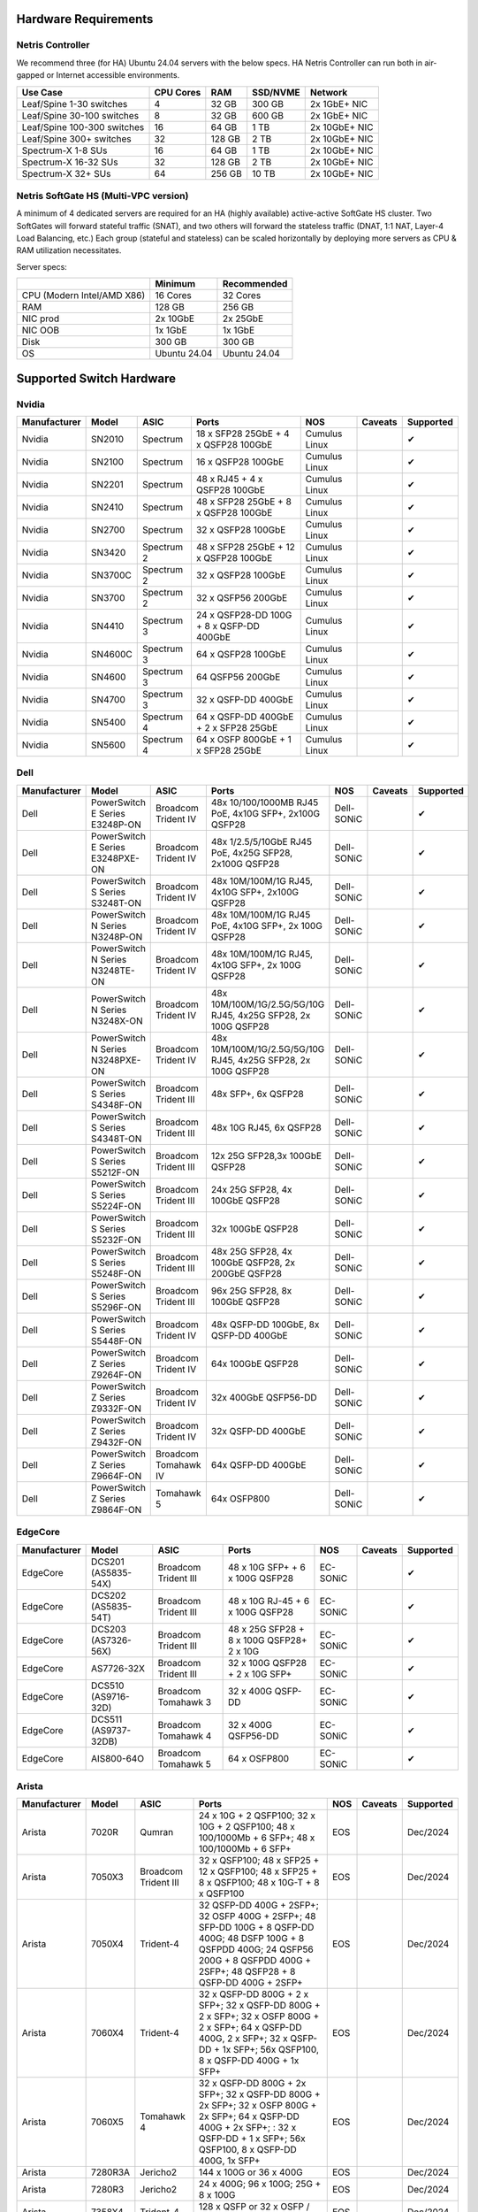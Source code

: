 =====================
Hardware Requirements
=====================

Netris Controller
=================

We recommend three (for HA) Ubuntu 24.04 servers with the below specs. HA Netris Controller can run both in air-gapped or Internet accessible environments.

.. list-table:: 
   :header-rows: 0

   * - **Use Case**
     - **CPU Cores**
     - **RAM**
     - **SSD/NVME**
     - **Network**
   * - Leaf/Spine 1-30 switches
     - 4
     - 32 GB
     - 300 GB
     - 2x 1GbE+ NIC
   * - Leaf/Spine 30-100 switches
     - 8
     - 32 GB
     - 600 GB
     - 2x 1GbE+ NIC
   * - Leaf/Spine 100-300 switches
     - 16
     - 64 GB
     - 1 TB
     - 2x 10GbE+ NIC
   * - Leaf/Spine 300+ switches
     - 32
     - 128 GB
     - 2 TB
     - 2x 10GbE+ NIC
   * - Spectrum-X 1-8 SUs
     - 16
     - 64 GB
     - 1 TB
     - 2x 10GbE+ NIC
   * - Spectrum-X 16-32 SUs
     - 32
     - 128 GB
     - 2 TB
     - 2x 10GbE+ NIC
   * - Spectrum-X 32+ SUs
     - 64
     - 256 GB
     - 10 TB
     - 2x 10GbE+ NIC

Netris SoftGate HS (Multi-VPC version)
==========================================

A minimum of 4 dedicated servers are required for an HA (highly available) active-active SoftGate HS cluster. Two SoftGates will forward stateful traffic (SNAT), and two others will forward the stateless traffic (DNAT, 1:1 NAT, Layer-4 Load Balancing, etc.) Each group (stateful and stateless) can be scaled horizontally by deploying more servers as CPU & RAM utilization necessitates.

Server specs:

.. list-table:: 
   :header-rows: 0

   * - 
     - **Minimum**
     - **Recommended**
   * - CPU (Modern Intel/AMD X86)
     - 16 Cores
     - 32 Cores
   * - RAM
     - 128 GB
     - 256 GB
   * - NIC prod
     - 2x 10GbE
     - 2x 25GbE
   * - NIC OOB
     - 1x 1GbE
     - 1x 1GbE
   * - Disk
     - 300 GB
     - 300 GB
   * - OS
     - Ubuntu 24.04
     - Ubuntu 24.04



=========================
Supported Switch Hardware
=========================

Nvidia
======
.. list-table:: 
   :header-rows: 0

   * - **Manufacturer**
     - **Model**
     - **ASIC**
     - **Ports**
     - **NOS**
     - **Caveats**
     - **Supported**
   * - Nvidia
     - SN2010
     - Spectrum
     - 18 x SFP28 25GbE + 4 x QSFP28 100GbE
     - Cumulus Linux
     - 
     - ✔
   * - Nvidia
     - SN2100
     - Spectrum
     - 16 x QSFP28 100GbE
     - Cumulus Linux
     - 
     - ✔
   * - Nvidia
     - SN2201
     - Spectrum
     - 48 x RJ45 + 4 x QSFP28 100GbE
     - Cumulus Linux
     - 
     - ✔
   * - Nvidia
     - SN2410
     - Spectrum
     - 48 x SFP28 25GbE + 8 x QSFP28 100GbE
     - Cumulus Linux
     - 
     - ✔
   * - Nvidia
     - SN2700
     - Spectrum
     - 32 x QSFP28 100GbE
     - Cumulus Linux
     - 
     - ✔
   * - Nvidia
     - SN3420
     - Spectrum 2
     - 48 x SFP28 25GbE + 12 x QSFP28 100GbE
     - Cumulus Linux
     - 
     - ✔
   * - Nvidia
     - SN3700C
     - Spectrum 2
     - 32 x QSFP28 100GbE
     - Cumulus Linux
     - 
     - ✔
   * - Nvidia
     - SN3700
     - Spectrum 2
     - 32 x QSFP56 200GbE
     - Cumulus Linux
     - 
     - ✔
   * - Nvidia
     - SN4410
     - Spectrum 3
     - 24 x QSFP28-DD 100G + 8 x QSFP-DD 400GbE
     - Cumulus Linux
     - 
     - ✔
   * - Nvidia
     - SN4600C
     - Spectrum 3
     - 64 x QSFP28 100GbE
     - Cumulus Linux
     - 
     - ✔
   * - Nvidia
     - SN4600
     - Spectrum 3
     - 64 QSFP56 200GbE
     - Cumulus Linux
     - 
     - ✔
   * - Nvidia
     - SN4700
     - Spectrum 3
     - 32 x QSFP-DD 400GbE
     - Cumulus Linux
     - 
     - ✔
   * - Nvidia
     - SN5400
     - Spectrum 4
     - 64 x QSFP-DD 400GbE + 2 x SFP28 25GbE
     - Cumulus Linux
     - 
     - ✔
   * - Nvidia
     - SN5600
     - Spectrum 4
     - 64 x OSFP 800GbE + 1 x SFP28 25GbE
     - Cumulus Linux
     - 
     - ✔


Dell
======
.. list-table::
   :header-rows: 0

   * - **Manufacturer**
     - **Model**
     - **ASIC**
     - **Ports**
     - **NOS**
     - **Caveats**
     - **Supported**
   * - Dell
     - PowerSwitch E Series E3248P-ON
     - Broadcom Trident IV
     - 48x 10/100/1000MB RJ45 PoE, 4x10G SFP+, 2x100G QSFP28
     - Dell-SONiC
     -
     - ✔
   * - Dell
     - PowerSwitch E Series E3248PXE-ON
     - Broadcom Trident IV
     - 48x 1/2.5/5/10GbE RJ45 PoE, 4x25G SFP28, 2x100G QSFP28
     - Dell-SONiC
     -
     - ✔
   * - Dell
     - PowerSwitch S Series S3248T-ON
     - Broadcom Trident IV
     - 48x 10M/100M/1G RJ45, 4x10G SFP+, 2x100G QSFP28
     - Dell-SONiC
     -
     - ✔
   * - Dell
     - PowerSwitch N Series N3248P-ON
     - Broadcom Trident IV
     - 48x 10M/100M/1G RJ45 PoE, 4x10G SFP+, 2x 100G QSFP28
     - Dell-SONiC
     -
     - ✔
   * - Dell
     - PowerSwitch N Series N3248TE-ON
     - Broadcom Trident IV
     - 48x 10M/100M/1G RJ45, 4x10G SFP+, 2x 100G QSFP28
     - Dell-SONiC
     -
     - ✔
   * - Dell
     - PowerSwitch N Series N3248X-ON
     - Broadcom Trident IV
     - 48x 10M/100M/1G/2.5G/5G/10G RJ45, 4x25G SFP28, 2x 100G QSFP28
     - Dell-SONiC
     -
     - ✔
   * - Dell
     - PowerSwitch N Series N3248PXE-ON
     - Broadcom Trident IV
     - 48x 10M/100M/1G/2.5G/5G/10G RJ45, 4x25G SFP28, 2x 100G QSFP28
     - Dell-SONiC
     -
     - ✔
   * - Dell
     - PowerSwitch S Series S4348F-ON
     - Broadcom Trident III
     - 48x SFP+, 6x QSFP28
     - Dell-SONiC
     -
     - ✔
   * - Dell
     - PowerSwitch S Series S4348T-ON
     - Broadcom Trident III
     - 48x 10G RJ45, 6x QSFP28
     - Dell-SONiC
     -
     - ✔
   * - Dell
     - PowerSwitch S Series S5212F-ON
     - Broadcom Trident III
     - 12x 25G SFP28,3x 100GbE QSFP28
     - Dell-SONiC
     -
     - ✔
   * - Dell
     - PowerSwitch S Series S5224F-ON
     - Broadcom Trident III
     - 24x 25G SFP28, 4x 100GbE QSFP28
     - Dell-SONiC
     -
     - ✔
   * - Dell
     - PowerSwitch S Series S5232F-ON
     - Broadcom Trident III
     - 32x 100GbE QSFP28
     - Dell-SONiC
     -
     - ✔
   * - Dell
     - PowerSwitch S Series S5248F-ON
     - Broadcom Trident III
     - 48x 25G SFP28, 4x 100GbE QSFP28, 2x 200GbE QSFP28
     - Dell-SONiC
     -
     - ✔
   * - Dell
     - PowerSwitch S Series S5296F-ON
     - Broadcom Trident III
     - 96x 25G SFP28, 8x 100GbE QSFP28
     - Dell-SONiC
     -
     - ✔
   * - Dell
     - PowerSwitch S Series S5448F-ON
     - Broadcom Trident IV
     - 48x QSFP-DD 100GbE, 8x QSFP-DD 400GbE
     - Dell-SONiC
     -
     - ✔
   * - Dell
     - PowerSwitch Z Series Z9264F-ON
     - Broadcom Trident IV
     - 64x 100GbE QSFP28
     - Dell-SONiC
     -
     - ✔
   * - Dell
     - PowerSwitch Z Series Z9332F-ON
     - Broadcom Trident IV
     - 32x 400GbE QSFP56-DD
     - Dell-SONiC
     -
     - ✔
   * - Dell
     - PowerSwitch Z Series Z9432F-ON
     - Broadcom Trident IV
     - 32x QSFP-DD 400GbE
     - Dell-SONiC
     -
     - ✔
   * - Dell
     - PowerSwitch Z Series Z9664F-ON
     - Broadcom Tomahawk IV
     - 64x QSFP-DD 400GbE
     - Dell-SONiC
     -
     - ✔
   * - Dell
     - PowerSwitch Z Series Z9864F-ON
     - Tomahawk 5
     - 64x OSFP800
     - Dell-SONiC
     -
     - ✔

EdgeCore
========
.. list-table:: 
   :header-rows: 0

   * - **Manufacturer**
     - **Model**
     - **ASIC**
     - **Ports**
     - **NOS**
     - **Caveats**
     - **Supported**
   * - EdgeCore
     - DCS201 (AS5835-54X)
     - Broadcom Trident III
     - 48 x 10G SFP+ + 6 x 100G QSFP28
     - EC-SONiC
     - 
     - ✔
   * - EdgeCore
     - DCS202 (AS5835-54T)
     - Broadcom Trident III
     - 48 x 10G RJ-45 + 6 x 100G QSFP28
     - EC-SONiC
     - 
     - ✔
   * - EdgeCore
     - DCS203 (AS7326-56X)
     - Broadcom Trident III
     - 48 x 25G SFP28 + 8 x 100G QSFP28+ 2 x 10G
     - EC-SONiC
     - 
     - ✔
   * - EdgeCore
     - AS7726-32X
     - Broadcom Trident III
     - 32 x 100G QSFP28 + 2 x 10G SFP+
     - EC-SONiC
     - 
     - ✔
   * - EdgeCore
     - DCS510 (AS9716-32D)
     - Broadcom Tomahawk 3
     - 32 x 400G QSFP-DD 
     - EC-SONiC
     - 
     - ✔
   * - EdgeCore
     - DCS511 (AS9737-32DB)
     - Broadcom Tomahawk 4
     - 32 x 400G QSFP56-DD
     - EC-SONiC
     - 
     - ✔
   * - EdgeCore
     - AIS800-64O
     - Broadcom Tomahawk 5
     - 64 x OSFP800
     - EC-SONiC
     - 
     - ✔

Arista
========
.. list-table:: 
   :header-rows: 0

   * - **Manufacturer**
     - **Model**
     - **ASIC**
     - **Ports**
     - **NOS**
     - **Caveats**
     - **Supported**
   * - Arista
     - 7020R
     - Qumran
     - 24 x 10G + 2 QSFP100; 32 x 10G + 2 QSFP100; 48 x 100/1000Mb + 6 SFP+; 48 x 100/1000Mb + 6 SFP+
     - EOS
     - 
     - Dec/2024
   * - Arista
     - 7050X3
     - Broadcom Trident III
     - 32 x QSFP100; 48 x SFP25 + 12 x QSFP100; 48 x SFP25 + 8 x QSFP100; 48 x 10G-T + 8 x QSFP100
     - EOS
     - 
     - Dec/2024
   * - Arista
     - 7050X4
     - Trident-4
     - 32 QSFP-DD 400G + 2SFP+; 32 OSFP 400G + 2SFP+; 48 SFP-DD 100G + 8 QSFP-DD 400G; 48 DSFP 100G + 8 QSFPDD 400G; 24 QSFP56 200G + 8 QSFPDD 400G + 2SFP+; 48 QSFP28 + 8 QSFP-DD 400G + 2SFP+
     - EOS
     - 
     - Dec/2024
   * - Arista
     - 7060X4
     - Trident-4
     - 32 x QSFP-DD 800G + 2 x SFP+; 32 x QSFP-DD 800G + 2 x SFP+; 32 x OSFP 800G + 2 x SFP+; 64 x QSFP-DD 400G, 2 x SFP+; 32 x QSFP-DD + 1x SFP+; 56x QSFP100, 8 x QSFP-DD 400G + 1x SFP+
     - EOS
     - 
     - Dec/2024
   * - Arista
     - 7060X5
     - Tomahawk 4
     - 32 x QSFP-DD 800G + 2x SFP+; 32 x QSFP-DD 800G + 2x SFP+; 32 x OSFP 800G + 2x SFP+; 64 x QSFP-DD 400G + 2x SFP+; : 32 x QSFP-DD + 1 x SFP+; 56x QSFP100, 8 x QSFP-DD 400G, 1x SFP+
     - EOS
     - 
     - Dec/2024
   * - Arista
     - 7280R3A
     - Jericho2
     - 144 x 100G or 36 x 400G 
     - EOS
     - 
     - Dec/2024
   * - Arista
     - 7280R3
     - Jericho2
     - 24 x 400G; 96 x 100G; 25G + 8 x 100G
     - EOS
     - 
     - Dec/2024
   * - Arista
     - 7358X4
     - Trident-4
     - 128 x QSFP or 32 x OSFP / QSFP-DD
     - EOS
     - 
     - Dec/2024
   * - Arista
     - 7358X4
     - Trident-4
     - 128 x QSFP or 32 x OSFP / QSFP-DD
     - EOS
     - 
     - Dec/2024
   * - Arista
     - 7368X4
     - Tomahawk 3
     - 128 x 100G or 32 x 400G
     - EOS
     - 
     - Dec/2024
   * - Arista
     - 7300R3
     - Trident-4
     - 256 wire-speed 40GbE ports 
     - EOS
     - 
     - Dec/2024
   * - Arista
     - 7500R3
     - Jericho, Jericho2
     - Up to 288 wire-speed 400G ports
     - EOS
     - 
     - Dec/2024
